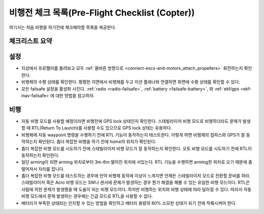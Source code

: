 .. _checklist:

=============================
비행전 체크 목록(Pre-Flight Checklist (Copter))
=============================

여기서는 처음 비행을 하기전에 체크해야할 목록을 제공한다.

체크리스트 요약
=================

.. image:: ../images/Copter-Checklist-1.jpg
    :target: ../_images/Copter-Checklist-1.jpg

설정
=============

-  지상에서 프로펠러를 돌려보고 모두 :ref:`올바른 방향으로 <connect-escs-and-motors_attach_propellers>` 회전하는지 확인한다.
-  비행체의 수평 상태를 확인한다. 평평한 지면에서 비행체를 두고 미션 플래너와 연결하면 화면에 수평 상태를 확인할 수 있다.
-  모든 failsafe 설정을 활성화 시킨다. :ref:`radio <radio-failsafe>`, :ref:`battery <failsafe-battery>`,
   와 :ref:`ekf/gps <ekf-inav-failsafe>`에 대한 방법을 참고하자.

비행
======

-  자동 비행 모드를 사용할 예정이라면 비행전에 GPS lock 상태인지 확인한다. 스테빌라이저 비행 모드로 비행하더라도 문제가 발생할 때 RTL(Return To Launch)를 사용할 수도 있으므로 GPS lock 상태는 유용하다.
-  비행체에 자동 waypoint 명령을 수행하기 전에 RTL 기능이 동작하는지 테스트한다.
   이렇게 하면 비행체의 컴파스와 GPS가 잘 동작하는지 확인된다. 좀더 복잡한 비행을 하기 전에 home의 위치가 확인된다.
-  좀더 복잡한 비행 모드를 시도하기 전에 스테빌라이저 비행 모드가 잘 동작하는지 확인한다.
   오토 비행 모드를 시도하기 전에 RTL이 동작하는지 확인한다.
-  일단 arming이 되면 arming 위치로부터 3m-6m 떨어진 위치에 서있는다. RTL 기능을 수행하면 arming한 위치로 오기 때문에 좀 떨어져서 자리를 잡니다.
-  좀더 복잡한 비행 모드를 테스트하는 경우에 만약 비행체 동작에 이상이 느껴지면 언제든 스테빌라이저 모드로 전환할 준비를 하라. 스테빌라이저 혹은 Acro 비행 모드는 SW나 센서에 문제가 발생하는 경우 뭔가 해결을 해볼 수 있는 유일한 비행 모드이다. RTL은 사람에 의한 문제가 발생했을 때 도움이 되는 비행 모드이다. 하지만 비행하는 위치와 비행 상태에 따라 달라질 수 있다. 따라서 자동 비행 모드에서 문제 발생하는 경우에는 긴급 모드로 RTL을 사용할 수 없다.
-  배터리가 부족한 상태라는 인지할 수 있는 방법을 확인하고 배터리 용량의 80% 소모한 상태가 되기 전에 착륙시켜야 한다.
